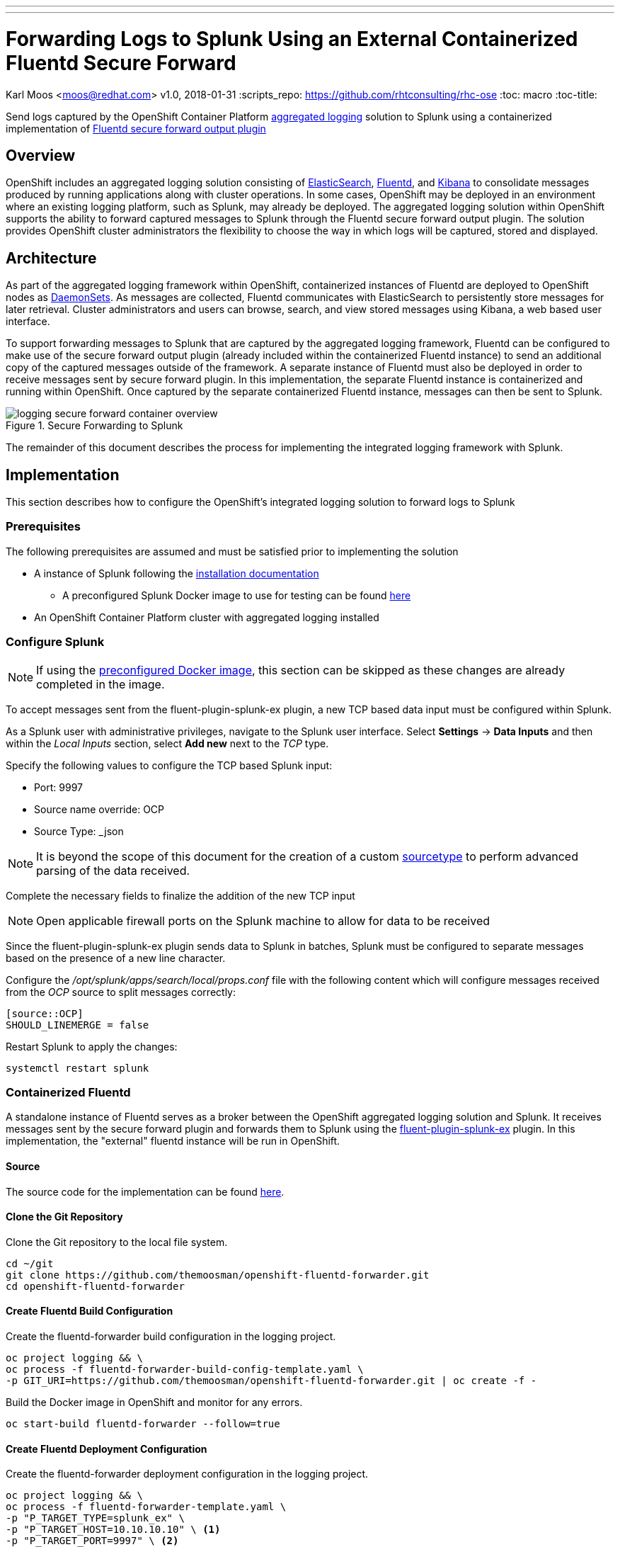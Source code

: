 ---
---
= Forwarding Logs to Splunk Using an External Containerized Fluentd Secure Forward
Karl Moos <moos@redhat.com>
v1.0, 2018-01-31
:scripts_repo: https://github.com/rhtconsulting/rhc-ose
:toc: macro
:toc-title:

Send logs captured by the OpenShift Container Platform link:https://docs.openshift.com/container-platform/latest/install_config/aggregate_logging.html[aggregated logging] solution to Splunk using a containerized implementation of link:http://docs.fluentd.org/v0.12/articles/out_secure_forward[Fluentd secure forward output plugin]

toc::[]


== Overview

OpenShift includes an aggregated logging solution consisting of link:https://www.elastic.co/[ElasticSearch], link:http://www.fluentd.org/[Fluentd], and link:https://www.elastic.co/products/kibana[Kibana] to consolidate messages produced by running applications along with cluster operations. In some cases, OpenShift may be deployed in an environment where an existing logging platform, such as Splunk, may already be deployed. The aggregated logging solution within OpenShift supports the ability to forward captured messages to Splunk through the Fluentd secure forward output plugin. The solution provides OpenShift cluster administrators the flexibility to choose the way in which logs will be captured, stored and displayed.

== Architecture

As part of the aggregated logging framework within OpenShift, containerized instances of Fluentd are deployed to OpenShift nodes as link:https://docs.openshift.com/container-platform/latest/dev_guide/daemonsets.html[DaemonSets]. As messages are collected, Fluentd communicates with ElasticSearch to persistently store messages for later retrieval. Cluster administrators and users can browse, search, and view stored messages using Kibana, a web based user interface.

To support forwarding messages to Splunk that are captured by the aggregated logging framework, Fluentd can be configured to make use of the secure forward output plugin (already included within the containerized Fluentd instance) to send an additional copy of the captured messages outside of the framework. A separate instance of Fluentd must also be deployed in order to receive messages sent by secure forward plugin.  In this implementation, the separate Fluentd instance is containerized and running within OpenShift.  Once captured by the separate containerized Fluentd instance, messages can then be sent to Splunk.

image::images/logging-secure-forward-container-overview.png[title=Secure Forwarding to Splunk]

The remainder of this document describes the process for implementing the integrated logging framework with Splunk.

== Implementation

This section describes how to configure the OpenShift's integrated logging solution to forward logs to Splunk

=== Prerequisites

The following prerequisites are assumed and must be satisfied prior to implementing the solution

* A instance of Splunk following the link:http://docs.splunk.com/Documentation/Splunk/latest/Installation/[installation documentation]
** A preconfigured Splunk Docker image to use for testing can be found link:https://github.com/themoosman/docker-splunk/tree/master/enterprise[here]
* An OpenShift Container Platform cluster with aggregated logging installed


=== Configure Splunk

NOTE: If using the <<splunk-docker-image,preconfigured Docker image>>, this section can be skipped as these changes are already completed in the image.

To accept messages sent from the fluent-plugin-splunk-ex plugin, a new TCP based data input must be configured within Splunk.

As a Splunk user with administrative privileges, navigate to the Splunk user interface. Select *Settings* -> *Data Inputs* and then within the _Local Inputs_ section, select *Add new* next to the _TCP_ type.

Specify the following values to configure the TCP based Splunk input:

* Port: 9997
* Source name override: OCP
* Source Type: _json

NOTE: It is beyond the scope of this document for the creation of a custom link:https://docs.splunk.com/Splexicon%3ASourcetype[sourcetype] to perform advanced parsing of the data received.

Complete the necessary fields to finalize the addition of the new TCP input

NOTE: Open applicable firewall ports on the Splunk machine to allow for data to be received

Since the fluent-plugin-splunk-ex plugin sends data to Splunk in batches, Splunk must be configured to separate messages based on the presence of a new line character.

Configure the _/opt/splunk/apps/search/local/props.conf_ file with the following content which will configure messages received from the _OCP_ source to split messages correctly:

[source]
----
[source::OCP]
SHOULD_LINEMERGE = false
----

Restart Splunk to apply the changes:

[source]
----
systemctl restart splunk
----


=== Containerized Fluentd

A standalone instance of Fluentd serves as a broker between the OpenShift aggregated logging solution and Splunk. It receives messages sent by the secure forward plugin and forwards them to Splunk using the link:https://github.com/gtrevg/fluent-plugin-splunk-ex[fluent-plugin-splunk-ex] plugin.
In this implementation, the "external" fluentd instance will be run in OpenShift.

==== Source
The source code for the implementation can be found link:https://github.com/themoosman/openshift-fluentd-forwarder[here].

==== Clone the Git Repository

Clone the Git repository to the local file system.

[source]
----
cd ~/git
git clone https://github.com/themoosman/openshift-fluentd-forwarder.git
cd openshift-fluentd-forwarder
----


==== Create Fluentd Build Configuration

Create the fluentd-forwarder build configuration in the logging project.

[source]
----
oc project logging && \
oc process -f fluentd-forwarder-build-config-template.yaml \
-p GIT_URI=https://github.com/themoosman/openshift-fluentd-forwarder.git | oc create -f -
----

Build the Docker image in OpenShift and monitor for any errors.

[source]
----
oc start-build fluentd-forwarder --follow=true
----


==== Create Fluentd Deployment Configuration

Create the fluentd-forwarder deployment configuration in the logging project.

[source]
----
oc project logging && \
oc process -f fluentd-forwarder-template.yaml \
-p "P_TARGET_TYPE=splunk_ex" \
-p "P_TARGET_HOST=10.10.10.10" \ <1>
-p "P_TARGET_PORT=9997" \ <2>
-p "P_SHARED_KEY=ocpaggregatedloggingsharedkey" <3>
-p "P_ADDITIONAL_OPTS=output_format json" | <4>
oc create -f -
----
<1> IP address of the Splunk server.
<2> Port of the Splunk server.
<3> A shared value between the sender and the receiver.
<4> Set fluentd to format all logs sent to Splunk in a JSON format.

Rollout the latest fluentd-forwarder deployment configuration.

[source]
----
oc rollout latest dc/fluentd-forwarder
----

Validate that the fluentd-forwarder deploys successfully.

==== Update logging-fluentd ConfigMap

The `logging-fluentd` configmap's `data.secure-forward.conf` key needs to be edited as well.

[source]
----
oc edit configmap -n logging logging-fluentd
----

Edit the following YAML:

[source]
----
data:
  secure-forward.conf: |
    @type secure_forward

    self_hostname ${HOSTNAME}
    shared_key ocpaggregatedloggingsharedkey <1>

    secure yes
    enable_strict_verification yes

    ca_cert_path /var/run/secrets/kubernetes.io/serviceaccount/service-ca.crt

    <server>
       host fluentd-forwarder.logging.svc.cluster.local
       port 24284
    </server>
----
<1> A shared value between the sender and the receiver.  This must match the value specified above.

This will cause each individual fluentd logger to begin forwarding to the service address fluentd-forwarder.logging.svc.cluster.local which was created with the new-app command. That service has it's own cluster-generated certificates and the "ca_cert_path" value here is used to trust the cluster's service signer CA.

After saving the above changes the logging-fluentd pods need to be restarted. Delete them and they will be recreated.

[source]
----
oc delete pod -l component=fluentd
----


== Verification

At this point, messages captured by the OpenShift integrated logging solution should now be sent to Splunk and available within the Splunk user interface.

The following steps can be used to verify the integration between OpenShift and Splunk using the secure forward plugin


=== Splunk Docker Image

A preconfigured Docker image is available to aid in testing.  This image must be launched using Docker either on a test machine or within the cluster.

==== Build Docker Image

To build the Docker Image clone the link:https://github.com/themoosman/docker-splunk[docker repo].

[source]
----
cd ~
git clone https://github.com/themoosman/docker-splunk.git
cd docker-splunk/enterprise

docker build . ocp-test-splunk
----

==== Launch Splunk Container

[source]
----
docker run --name splunk --hostname splunk -p "8000:8000" -p "9997:9997" -d -e "SPLUNK_START_ARGS=--accept-license"  ocp-test-splunk
----


=== OpenShift Fluentd

The communication between the Fluentd pods running within OpenShift and the standalone Fluentd instance can be validated by viewing the logs in any one of the running pods.

Locate a running Fluentd pod within the project containing the logging infrastructure:

[source]
----
oc get pods -l component=fluentd

NAME                    READY     STATUS    RESTARTS   AGE
logging-fluentd-9z0ye   1/1       Running   0          2d
logging-fluentd-a4utk   1/1       Running   0          2d
logging-fluentd-hypzv   1/1       Running   0          2d
logging-fluentd-t3wqx   1/1       Running   0          2d
logging-fluentd-zt92l   1/1       Running   0          2d
----

View the logs of one of the running containers:

[source]
----
oc logs logging-fluentd-9z0ye
----

A result similar to the following indicates there are no communication issues between OpenShift and the standalone instance of Fluentd:

[source]
----
2017-02-05 08:48:38 -0500 [info]: reading config file path="/etc/fluent/fluent.conf"
----

=== Standalone Fluentd

The standalone instance of Fluentd can be validated by viewing the logs in OpenShift. The following indicates no issues can be seen within Fluentd

[source]
----
Using OpenShift ConfigMap configuration
2018-01-31 16:52:26 +0000 [info]: reading config file path="/etc/fluent/fluentd.conf"
2018-01-31 16:52:26 +0000 [info]: starting fluentd-0.12.32
2018-01-31 16:52:26 +0000 [info]: gem 'fluent-plugin-kubernetes_metadata_filter' version '1.0.1'
2018-01-31 16:52:26 +0000 [info]: gem 'fluent-plugin-record-modifier' version '0.6.2'
2018-01-31 16:52:26 +0000 [info]: gem 'fluent-plugin-remote_syslog' version '1.0.0'
2018-01-31 16:52:26 +0000 [info]: gem 'fluent-plugin-rewrite-tag-filter' version '1.6.0'
2018-01-31 16:52:26 +0000 [info]: gem 'fluent-plugin-secure-forward' version '0.4.5'
2018-01-31 16:52:26 +0000 [info]: gem 'fluent-plugin-splunk-ex' version '1.0.2'
2018-01-31 16:52:26 +0000 [info]: gem 'fluentd' version '0.12.32'
2018-01-31 16:52:26 +0000 [info]: gem 'fluentd' version '0.10.62'
2018-01-31 16:52:26 +0000 [info]: adding filter pattern="**" type="record_transformer"
2018-01-31 16:52:26 +0000 [info]: adding filter pattern="**" type="grep"
2018-01-31 16:52:26 +0000 [info]: adding match pattern="**" type="splunk_ex"
2018-01-31 16:52:26 +0000 [info]: adding source type="secure_forward"
----

=== Splunk

Finally, validate that messages are making their way to Splunk. Since the TCP input was configured to mark each message originating from OpenShift with the source value of *OCP*, perform the following query in the Splunk search dashboard:

[source]
----
source=OCP
----

A successful query will yield results similar to the following:

image::images/splunk-ocp-integration-overview.png[title=OpenShift Logging in Splunk Console]
